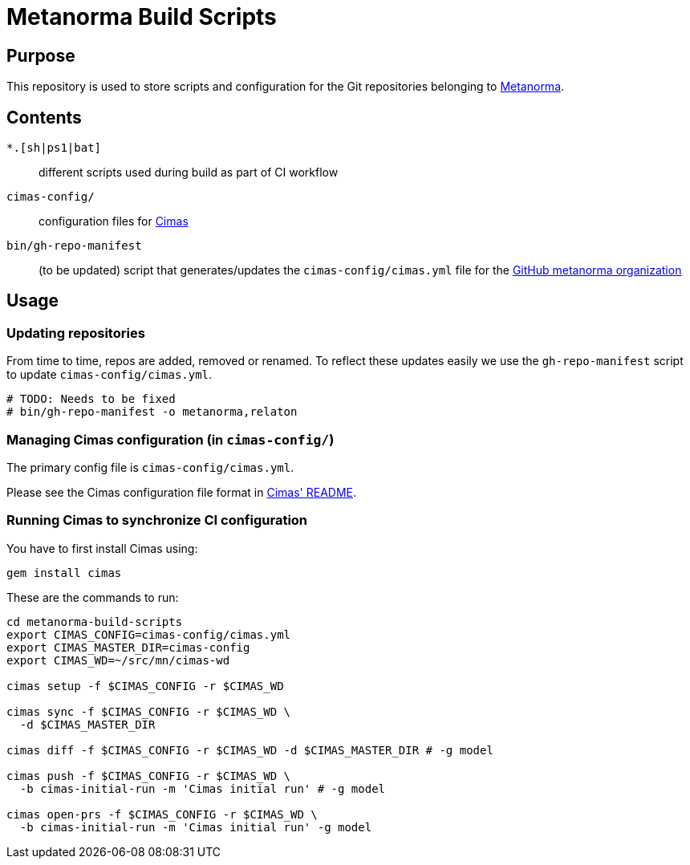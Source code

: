 = Metanorma Build Scripts


== Purpose

This repository is used to store scripts and configuration for
the Git repositories belonging to https://github.com/metanorma[Metanorma].

== Contents

`*.[sh|ps1|bat]`:: different scripts used during build as part of CI workflow

`cimas-config/`:: configuration files for https://github.com/metanorma/cimas[Cimas]

`bin/gh-repo-manifest`:: (to be updated) script that generates/updates the
  `cimas-config/cimas.yml` file for the
  https://github.com/metanorma[GitHub metanorma organization]


== Usage

=== Updating repositories

From time to time, repos are added, removed or renamed.
To reflect these updates easily we use the `gh-repo-manifest`
script to update `cimas-config/cimas.yml`.

[source,sh]
----
# TODO: Needs to be fixed
# bin/gh-repo-manifest -o metanorma,relaton
----


=== Managing Cimas configuration (in `cimas-config/`)

The primary config file is `cimas-config/cimas.yml`.

Please see the Cimas configuration file format in
https://github.com/metanorma/cimas[Cimas' README].


=== Running Cimas to synchronize CI configuration

You have to first install Cimas using:

[source,sh]
----
gem install cimas
----


These are the commands to run:

[source,sh]
----
cd metanorma-build-scripts
export CIMAS_CONFIG=cimas-config/cimas.yml
export CIMAS_MASTER_DIR=cimas-config
export CIMAS_WD=~/src/mn/cimas-wd

cimas setup -f $CIMAS_CONFIG -r $CIMAS_WD

cimas sync -f $CIMAS_CONFIG -r $CIMAS_WD \
  -d $CIMAS_MASTER_DIR

cimas diff -f $CIMAS_CONFIG -r $CIMAS_WD -d $CIMAS_MASTER_DIR # -g model

cimas push -f $CIMAS_CONFIG -r $CIMAS_WD \
  -b cimas-initial-run -m 'Cimas initial run' # -g model

cimas open-prs -f $CIMAS_CONFIG -r $CIMAS_WD \
  -b cimas-initial-run -m 'Cimas initial run' -g model
----
